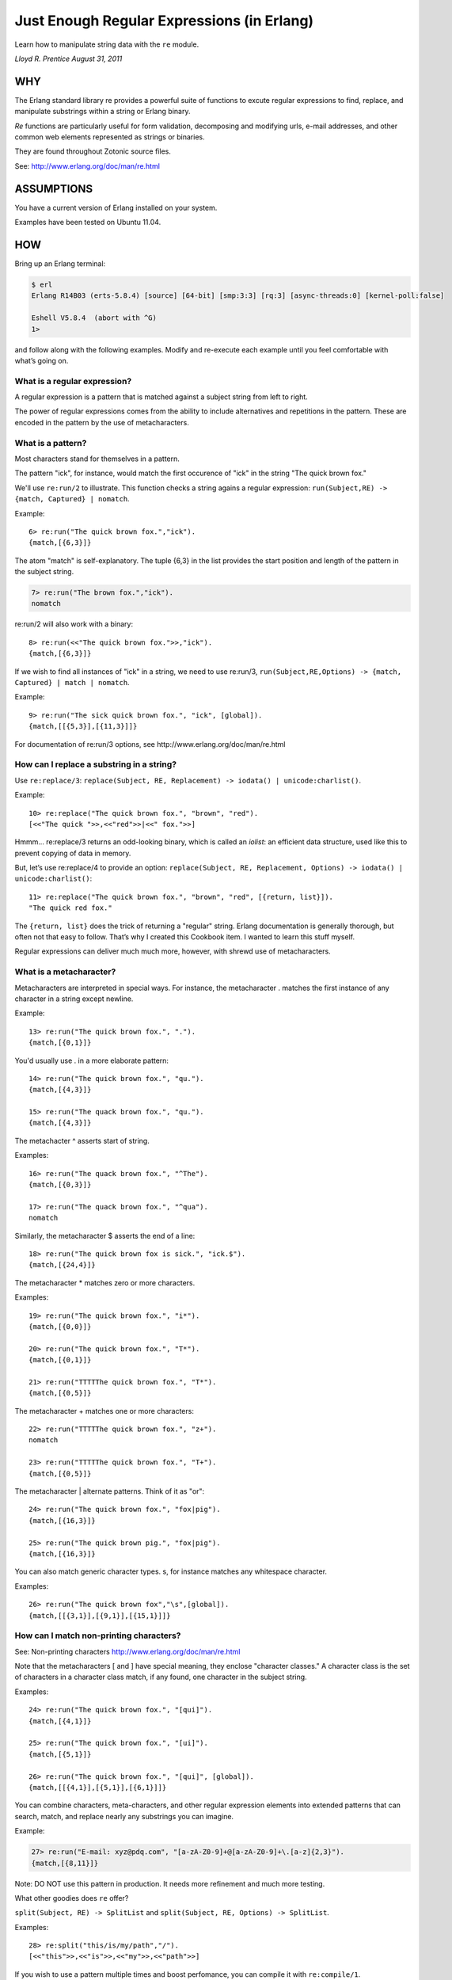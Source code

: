 Just Enough Regular Expressions (in Erlang)
===========================================

Learn how to manipulate string data with the ``re`` module.

`Lloyd R. Prentice August 31, 2011`

WHY
---

The Erlang standard library re provides a powerful suite of functions
to excute regular expressions to find, replace, and manipulate
substrings within a string or Erlang binary.

`Re` functions are particularly useful for form validation,
decomposing and modifying urls, e-mail addresses, and other common web
elements represented as strings or binaries.

They are found throughout Zotonic source files.

See: http://www.erlang.org/doc/man/re.html

ASSUMPTIONS
-----------

You have a current version of Erlang installed on your system.

Examples have been tested on Ubuntu 11.04.

HOW
---

Bring up an Erlang terminal:

.. code-block:: bash

  $ erl
  Erlang R14B03 (erts-5.8.4) [source] [64-bit] [smp:3:3] [rq:3] [async-threads:0] [kernel-poll:false]

  Eshell V5.8.4  (abort with ^G)
  1>

and follow along with the following examples. Modify and re-execute
each example until you feel comfortable with what’s going on.

What is a regular expression?
.............................

A regular expression is a pattern that is matched against a subject
string from left to right.

The power of regular expressions comes from the ability to include
alternatives and repetitions in the pattern. These are encoded in the
pattern by the use of metacharacters.

What is a pattern?
..................

Most characters stand for themselves in a pattern.

The pattern "ick", for instance, would match the first occurence of
"ick" in the string "The quick brown fox."

We'll use ``re:run/2`` to illustrate. This function checks a string agains a regular expression: ``run(Subject,RE) -> {match, Captured} | nomatch``.

Example::

  6> re:run("The quick brown fox.","ick").
  {match,[{6,3}]}

The atom "match" is self-explanatory. The tuple {6,3} in the list provides the start position and length of the pattern in the subject string.

.. code-block:: erlang

   7> re:run("The brown fox.","ick").
   nomatch

re:run/2 will also work with a binary::

  8> re:run(<<"The quick brown fox.">>,"ick").
  {match,[{6,3}]}

If we wish to find all instances of "ick" in a string, we need to use
re:run/3, ``run(Subject,RE,Options) -> {match, Captured} | match | nomatch``.

Example::

  9> re:run("The sick quick brown fox.", "ick", [global]).
  {match,[[{5,3}],[{11,3}]]}

For documentation of re:run/3 options, see http://www.erlang.org/doc/man/re.html

How can I replace a substring in a string?
..........................................

Use ``re:replace/3``: ``replace(Subject, RE, Replacement) -> iodata() | unicode:charlist()``.

Example::

  10> re:replace("The quick brown fox.", "brown", "red").
  [<<"The quick ">>,<<"red">>|<<" fox.">>]

Hmmm... re:replace/3 returns an odd-looking binary, which is called an
`iolist`: an efficient data structure, used like this to prevent
copying of data in memory.

But, let’s use re:replace/4 to provide an option: ``replace(Subject, RE, Replacement, Options) -> iodata() | unicode:charlist()``::

  11> re:replace("The quick brown fox.", "brown", "red", [{return, list}]).
  "The quick red fox."

The ``{return, list}`` does the trick of returning a "regular"
string. Erlang documentation is generally thorough, but often not that
easy to follow. That’s why I created this Cookbook item. I wanted to
learn this stuff myself.

Regular expressions can deliver much much more, however, with shrewd
use of metacharacters.

What is a metacharacter?
........................

Metacharacters are interpreted in special ways. For instance, the
metacharacter . matches the first instance of any character in a
string except newline.

Example::

  13> re:run("The quick brown fox.", ".").
  {match,[{0,1}]}

You'd usually use . in a more elaborate pattern::

  14> re:run("The quick brown fox.", "qu.").
  {match,[{4,3}]}

  15> re:run("The quack brown fox.", "qu.").
  {match,[{4,3}]}

The metachacter ^ asserts start of string.

Examples::

  16> re:run("The quack brown fox.", "^The").
  {match,[{0,3}]}

  17> re:run("The quack brown fox.", "^qua").
  nomatch

Similarly, the metacharacter $ asserts the end of a line::

  18> re:run("The quick brown fox is sick.", "ick.$").
  {match,[{24,4}]}

The metacharacter * matches zero or more characters.

Examples::

  19> re:run("The quick brown fox.", "i*").
  {match,[{0,0}]}

  20> re:run("The quick brown fox.", "T*").
  {match,[{0,1}]}

  21> re:run("TTTTThe quick brown fox.", "T*").
  {match,[{0,5}]}

The metacharacter + matches one or more characters::

  22> re:run("TTTTThe quick brown fox.", "z+").
  nomatch

  23> re:run("TTTTThe quick brown fox.", "T+").
  {match,[{0,5}]}

The metacharacter | alternate patterns. Think of it as "or"::

  24> re:run("The quick brown fox.", "fox|pig").
  {match,[{16,3}]}

  25> re:run("The quick brown pig.", "fox|pig").
  {match,[{16,3}]}

You can also match generic character types. \s, for instance matches
any whitespace character.

Examples::

  26> re:run("The quick brown fox","\s",[global]).
  {match,[[{3,1}],[{9,1}],[{15,1}]]}

How can I match non-printing characters?
........................................
See: Non-printing characters http://www.erlang.org/doc/man/re.html

Note that the metacharacters [ and ] have special meaning, they
enclose "character classes."  A character class is the set of
characters in a character class match, if any found, one character in
the subject string.

Examples::

  24> re:run("The quick brown fox.", "[qui]").
  {match,[{4,1}]}

  25> re:run("The quick brown fox.", "[ui]").
  {match,[{5,1}]}

  26> re:run("The quick brown fox.", "[qui]", [global]).
  {match,[[{4,1}],[{5,1}],[{6,1}]]}

You can combine characters, meta-characters, and other regular
expression elements into extended patterns that can search, match, and
replace nearly any substrings you can imagine.

Example:

.. code-block:: bash

  27> re:run("E-mail: xyz@pdq.com", "[a-zA-Z0-9]+@[a-zA-Z0-9]+\.[a-z]{2,3}").
  {match,[{8,11}]}

Note: DO NOT use this pattern in production. It needs more refinement and much more testing.

What other goodies does ``re`` offer?

``split(Subject, RE) -> SplitList`` and ``split(Subject, RE, Options) -> SplitList``.

Examples::

  28> re:split("this/is/my/path","/").
  [<<"this">>,<<"is">>,<<"my">>,<<"path">>]

If you wish to use a pattern multiple times and boost perfomance, you
can compile it with ``re:compile/1``.

Example:

.. code-block:: none

  29>  {_, P} = re:compile("[a-zA-Z0-9]+@[a-zA-Z0-9]+\.[a-z]{2,3}").
  {ok,{re_pattern,0,0,
                <<69,82,67,80,164,0,0,0,0,0,0,0,5,0,0,0,0,0,0,0,0,0,64,
                  ...>>}}
  30> re:run("E-mail: xyz@pdq.com", P).
  {match,[{8,11}]}

How are regular expressions used in Zotonic source?

For one of many examples, look at ``zotonic/src/markdown/get_url/1``::

  get_url(String) ->
    HTTP_regex = "^(H|h)(T|t)(T|t)(P|p)(S|s)*://",
    case re:run(String, HTTP_regex) of
        nomatch    -> not_url;
        {match, _} -> get_url1(String, [])
    end.

Where can I go from here?

Study and experiment with all the metacharacters and other regular
expression constructs in:

http://www.erlang.org/doc/man/re.html

Do further research on the web. Everytime you see an interesting
regular expression, test it in re:run/2. You may well have to edit to
get it to run on re:run/2. But if you understand the basics, it won’t
be difficult.

TROUBLESHOOTING
---------------

CAUTION: Complex regular expression patterns are hard to read and
error prone. Break them down into short segments and test each
segment. Then build them back up.

The hard part is confirming that your pattern will match all possible
instances of the string segments you’re interested in.

RESOURCES
---------

http://www.erlang.org/doc/man/re.html
http://langref.org/erlang/pattern-matching
http://www.regular-expressions.info/examples.html


